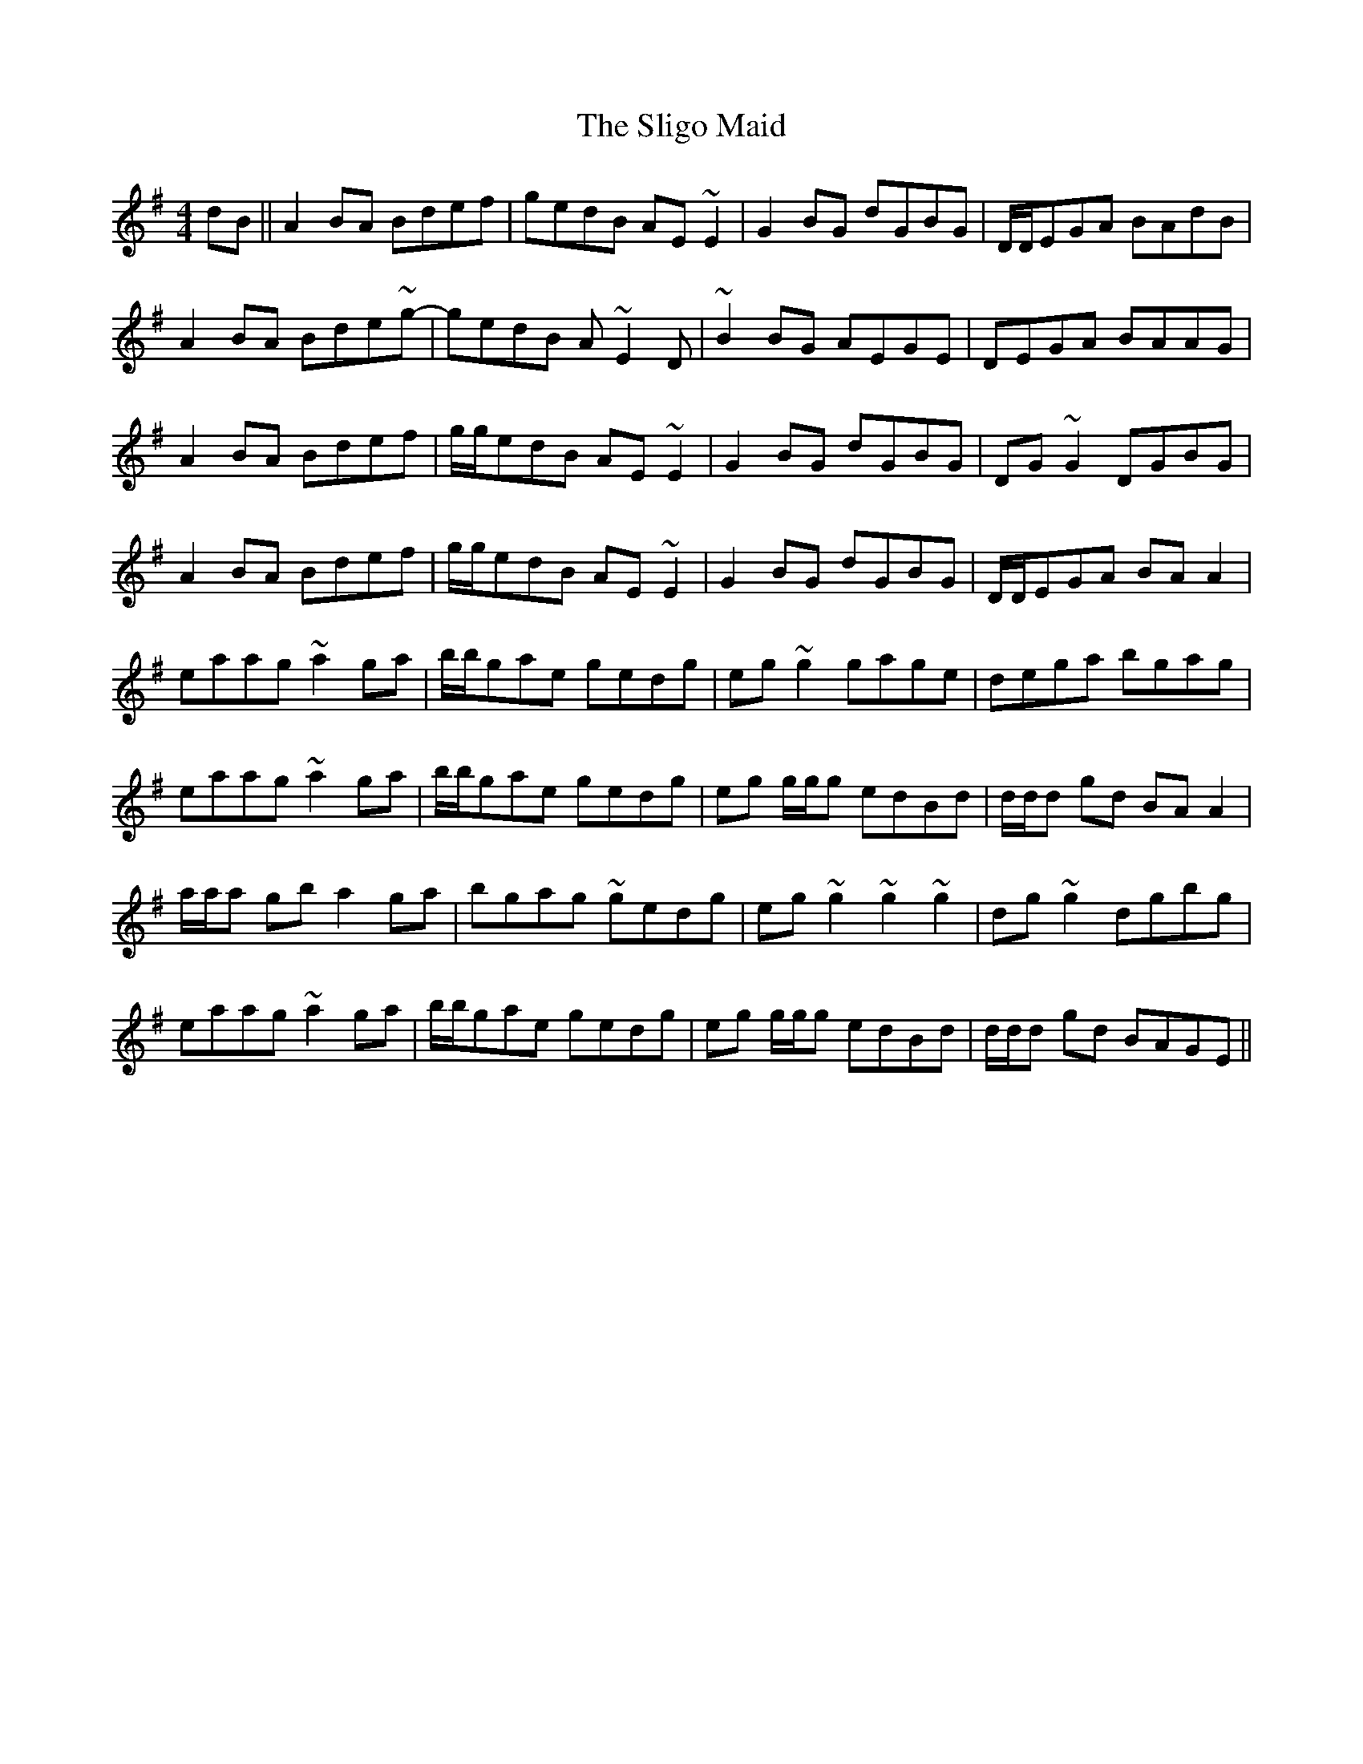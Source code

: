 X: 37501
T: Sligo Maid, The
R: reel
M: 4/4
K: Adorian
dB||A2BA Bdef|gedB AE ~E2|G2 BG dGBG|D/D/EGA BAdB|
A2BA Bde~g-|gedB A ~E2 D|~B2BG AEGE|DEGA BAAG|
A2BA Bdef|g/g/edB AE ~E2|G2 BG dGBG|DG~G2 DGBG|
A2BA Bdef|g/g/edB AE ~E2|G2 BG dGBG|D/D/EGA BAA2|
eaag ~a2ga|b/b/gae gedg|eg ~g2 gage|dega bgag|
eaag ~a2ga|b/b/gae gedg|eg g/g/g edBd|d/d/d gd BAA2|
a/a/a gb a2 ga|bgag ~gedg|eg ~g2 ~g2 ~g2|dg~g2 dgbg|
eaag ~a2ga|b/b/gae gedg|eg g/g/g edBd|d/d/d gd BAGE||

